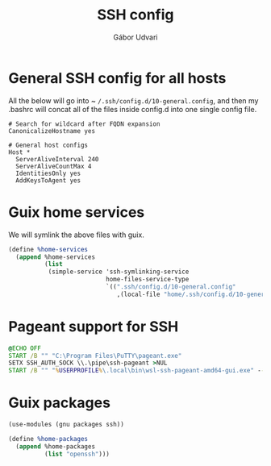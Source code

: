 #+title: SSH config
#+author: Gábor Udvari

* General SSH config for all hosts

All the below will go into ~ ~/.ssh/config.d/10-general.config~, and then my .bashrc will concat all of the files inside config.d into one single config file.

#+BEGIN_SRC text :noweb yes :exports none :mkdirp yes :tangle home/.ssh/config.d/10-general.config
  <<ssh-general>>
#+END_SRC

#+BEGIN_SRC text :noweb-ref ssh-general
  # Search for wildcard after FQDN expansion
  CanonicalizeHostname yes

  # General host configs
  Host *
    ServerAliveInterval 240
    ServerAliveCountMax 4
    IdentitiesOnly yes
    AddKeysToAgent yes
#+END_SRC

* Guix home services

We will symlink the above files with guix.

#+BEGIN_SRC scheme :noweb-ref guix-home
  (define %home-services
    (append %home-services
            (list
             (simple-service 'ssh-symlinking-service
                             home-files-service-type
                             `((".ssh/config.d/10-general.config"
                                ,(local-file "home/.ssh/config.d/10-general.config" "ssh-conf")))))))
#+END_SRC

* Pageant support for SSH

#+BEGIN_SRC text :noweb yes :exports none :mkdirp yes :tangle home/AppData/Roaming/Microsoft/Windows/Start Menu/Programs/Startup/ssh-pageant.bat
  <<ssh-pageant>>
#+END_SRC

#+BEGIN_SRC bat :noweb-ref ssh-pageant
  @ECHO OFF
  START /B "" "C:\Program Files\PuTTY\pageant.exe"
  SETX SSH_AUTH_SOCK \\.\pipe\ssh-pageant >NUL
  START /B "" "%USERPROFILE%\.local\bin\wsl-ssh-pageant-amd64-gui.exe" --systray --winssh ssh-pageant
#+END_SRC

* Guix packages

#+BEGIN_SRC scheme :noweb-ref guix-home
  (use-modules (gnu packages ssh))

  (define %home-packages
    (append %home-packages
            (list "openssh")))
#+END_SRC
